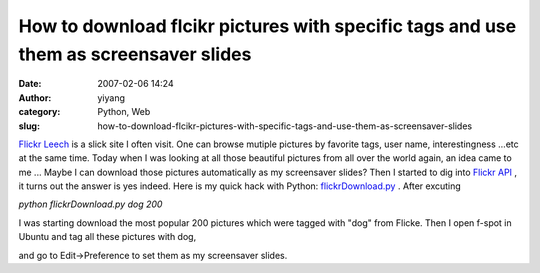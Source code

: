 How to download flcikr pictures with specific tags and use them as screensaver slides
#####################################################################################
:date: 2007-02-06 14:24
:author: yiyang
:category: Python, Web
:slug: how-to-download-flcikr-pictures-with-specific-tags-and-use-them-as-screensaver-slides

`Flickr Leech`_ is a slick site I often visit. One can browse mutiple
pictures by favorite tags, user name, interestingness ...etc at the same
time. Today when I was looking at all those beautiful pictures from all
over the world again, an idea came to me ... Maybe I can download those
pictures automatically as my screensaver slides? Then I started to dig
into `Flickr API`_ , it turns out the answer is yes indeed. Here is my
quick hack with Python: `flickrDownload.py`_ . After excuting

*python flickrDownload.py dog 200*

I was starting download the most popular 200 pictures which were tagged
with "dog" from Flicke. Then I open f-spot in Ubuntu and tag all these
pictures with dog,

|image0|

and go to Edit->Preference to set them as my screensaver slides.

.. _Flickr Leech: http://www.flickrleech.net/
.. _Flickr API: http://www.flickr.com/services/api/
.. _flickrDownload.py: http://weblog.tekverse.com/files/download/flickrDownload.py

.. |image0| image:: http://weblog.tekverse.com/files/pictures/flickr_dogs_f-spot.png
   :target: http://weblog.tekverse.com/files/pictures/flickr_dogs_f-spot.png
